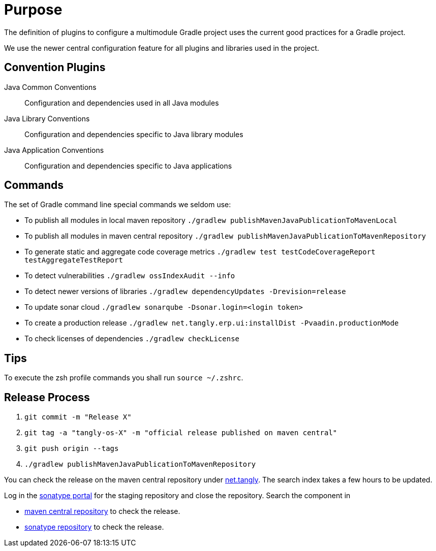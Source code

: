 = Purpose

The definition of plugins to configure a multimodule Gradle project uses the current good practices for a Gradle project.

We use the newer central configuration feature for all plugins and libraries used in the project.

== Convention Plugins

Java Common Conventions::
Configuration and dependencies used in all Java modules
Java Library Conventions::
Configuration and dependencies specific to Java library modules
Java Application Conventions::
Configuration and dependencies specific to Java applications

== Commands

The set of Gradle command line special commands we seldom use:

* To publish all modules in local maven repository `./gradlew publishMavenJavaPublicationToMavenLocal`
* To publish all modules in maven central repository `./gradlew publishMavenJavaPublicationToMavenRepository`
* To generate static and aggregate code coverage metrics `./gradlew test testCodeCoverageReport testAggregateTestReport`
* To detect vulnerabilities `./gradlew ossIndexAudit --info`
* To detect newer versions of libraries `./gradlew dependencyUpdates -Drevision=release`
* To update sonar cloud `./gradlew sonarqube -Dsonar.login=<login token>`
* To create a production release `./gradlew net.tangly.erp.ui:installDist -Pvaadin.productionMode`
* To check licenses of dependencies `./gradlew checkLicense`

== Tips

To execute the zsh profile commands you shall run `source ~/.zshrc`.

== Release Process

. `git commit -m "Release X"`
. `git tag -a "tangly-os-X" -m "official release published on maven central"`
. `git push origin --tags`
. `./gradlew publishMavenJavaPublicationToMavenRepository`

You can check the release on the maven central repository under https://repo1.maven.org/maven2/net/tangly[net.tangly].
The search index takes a few hours to be updated.

Log in the https://oss.sonatype.org/[sonatype portal] for the staging repository and close the repository.
Search the component in

* https://search.maven.org/[maven central repository] to check the release.
* https://central.sonatype.com/[sonatype repository] to check the release.
